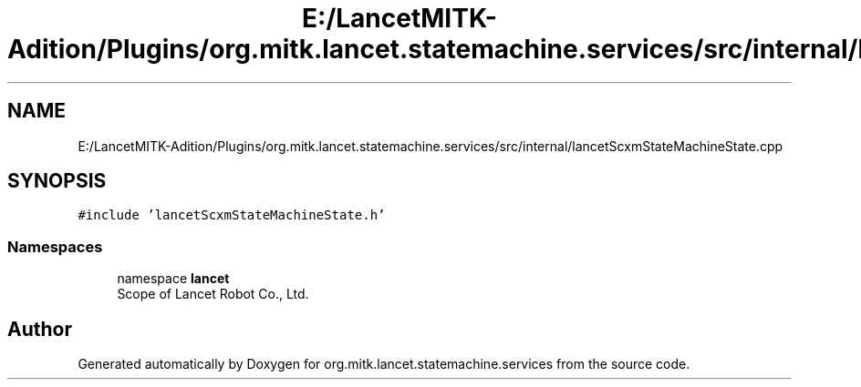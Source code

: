 .TH "E:/LancetMITK-Adition/Plugins/org.mitk.lancet.statemachine.services/src/internal/lancetScxmStateMachineState.cpp" 3 "Mon Sep 26 2022" "Version 1.0.0" "org.mitk.lancet.statemachine.services" \" -*- nroff -*-
.ad l
.nh
.SH NAME
E:/LancetMITK-Adition/Plugins/org.mitk.lancet.statemachine.services/src/internal/lancetScxmStateMachineState.cpp
.SH SYNOPSIS
.br
.PP
\fC#include 'lancetScxmStateMachineState\&.h'\fP
.br

.SS "Namespaces"

.in +1c
.ti -1c
.RI "namespace \fBlancet\fP"
.br
.RI "Scope of Lancet Robot Co\&., Ltd\&. "
.in -1c
.SH "Author"
.PP 
Generated automatically by Doxygen for org\&.mitk\&.lancet\&.statemachine\&.services from the source code\&.
